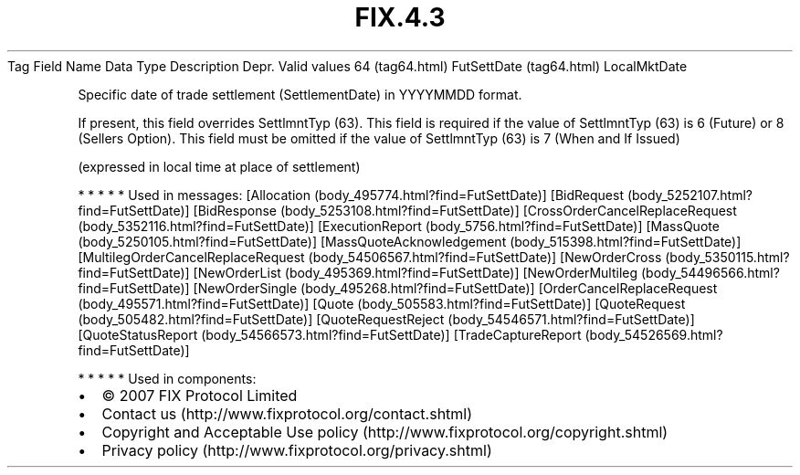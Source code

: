 .TH FIX.4.3 "" "" "Tag #64"
Tag
Field Name
Data Type
Description
Depr.
Valid values
64 (tag64.html)
FutSettDate (tag64.html)
LocalMktDate
.PP
Specific date of trade settlement (SettlementDate) in YYYYMMDD
format.
.PP
If present, this field overrides SettlmntTyp (63). This field is
required if the value of SettlmntTyp (63) is 6 (Future) or 8
(Sellers Option). This field must be omitted if the value of
SettlmntTyp (63) is 7 (When and If Issued)
.PP
(expressed in local time at place of settlement)
.PP
   *   *   *   *   *
Used in messages:
[Allocation (body_495774.html?find=FutSettDate)]
[BidRequest (body_5252107.html?find=FutSettDate)]
[BidResponse (body_5253108.html?find=FutSettDate)]
[CrossOrderCancelReplaceRequest (body_5352116.html?find=FutSettDate)]
[ExecutionReport (body_5756.html?find=FutSettDate)]
[MassQuote (body_5250105.html?find=FutSettDate)]
[MassQuoteAcknowledgement (body_515398.html?find=FutSettDate)]
[MultilegOrderCancelReplaceRequest (body_54506567.html?find=FutSettDate)]
[NewOrderCross (body_5350115.html?find=FutSettDate)]
[NewOrderList (body_495369.html?find=FutSettDate)]
[NewOrderMultileg (body_54496566.html?find=FutSettDate)]
[NewOrderSingle (body_495268.html?find=FutSettDate)]
[OrderCancelReplaceRequest (body_495571.html?find=FutSettDate)]
[Quote (body_505583.html?find=FutSettDate)]
[QuoteRequest (body_505482.html?find=FutSettDate)]
[QuoteRequestReject (body_54546571.html?find=FutSettDate)]
[QuoteStatusReport (body_54566573.html?find=FutSettDate)]
[TradeCaptureReport (body_54526569.html?find=FutSettDate)]
.PP
   *   *   *   *   *
Used in components:

.PD 0
.P
.PD

.PP
.PP
.IP \[bu] 2
© 2007 FIX Protocol Limited
.IP \[bu] 2
Contact us (http://www.fixprotocol.org/contact.shtml)
.IP \[bu] 2
Copyright and Acceptable Use policy (http://www.fixprotocol.org/copyright.shtml)
.IP \[bu] 2
Privacy policy (http://www.fixprotocol.org/privacy.shtml)
